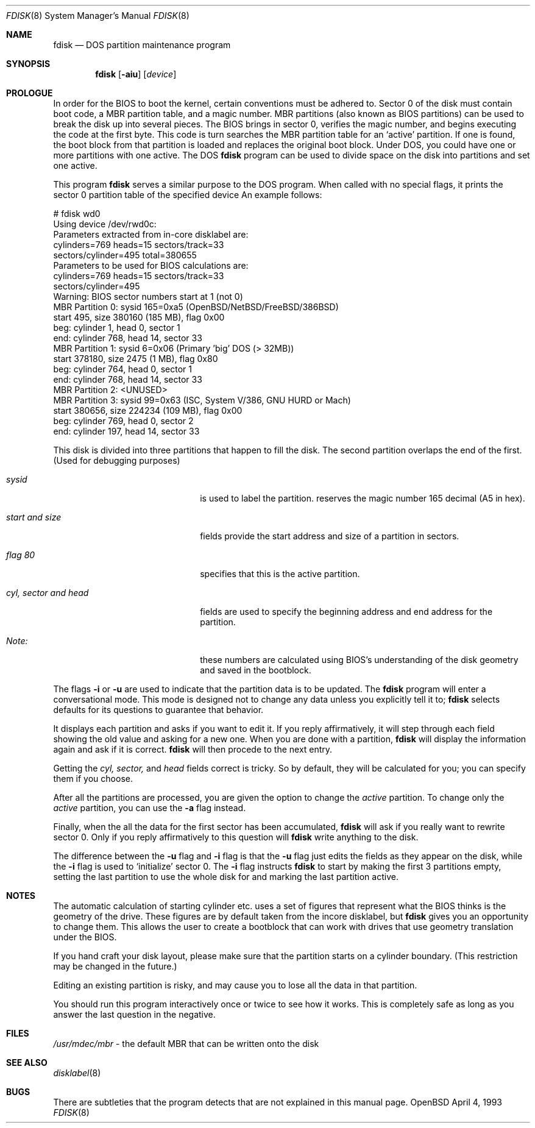 .\"	$OpenBSD: fdisk.8,v 1.4 1996/09/25 11:24:11 deraadt Exp $
.\"	$NetBSD: fdisk.8,v 1.8 1995/03/18 14:55:34 cgd Exp $
.\"
.Dd April 4, 1993
.Dt FDISK 8
.Os OpenBSD
.Sh NAME
.Nm fdisk
.Nd DOS partition maintenance program
.Sh SYNOPSIS
.Nm
.Op Fl aiu
.Op Ar device
.Sh PROLOGUE
In order for the BIOS to boot the kernel, certain conventions must be
adhered to.
Sector 0 of the disk must contain boot code, a MBR partition table,
and a magic number.
MBR partitions (also known as BIOS partitions) can be used to break the
disk up into several pieces.
The BIOS brings in sector 0, verifies the magic number, and begins
executing the code at the first byte.
This code is turn searches the MBR partition table for an `active'
partition.
If one is found, the boot block from that partition is loaded and replaces
the original boot block.
Under DOS, you could have one or more partitions with one active.
The DOS
.Nm
program can be used to divide space on the disk into partitions and set
one active.
.Pp
This program
.Nm
serves a similar purpose to the DOS program.
When called with no special flags, it prints the sector 0 partition
table of the specified device
An example follows:
.Bd -literal
    # fdisk wd0
    Using device /dev/rwd0c:
    Parameters extracted from in-core disklabel are:
        cylinders=769 heads=15 sectors/track=33
        sectors/cylinder=495 total=380655
    Parameters to be used for BIOS calculations are:
        cylinders=769 heads=15 sectors/track=33
        sectors/cylinder=495 
    Warning: BIOS sector numbers start at 1 (not 0)
    MBR Partition 0: sysid 165=0xa5 (OpenBSD/NetBSD/FreeBSD/386BSD)
        start 495, size 380160 (185 MB), flag 0x00
        beg: cylinder    1, head   0, sector  1
        end: cylinder  768, head  14, sector 33
    MBR Partition 1: sysid 6=0x06 (Primary 'big' DOS (> 32MB))
        start 378180, size 2475 (1 MB), flag 0x80
        beg: cylinder  764, head   0, sector  1
        end: cylinder  768, head  14, sector 33
    MBR Partition 2: <UNUSED>
    MBR Partition 3: sysid 99=0x63 (ISC, System V/386, GNU HURD or Mach)
        start 380656, size 224234 (109 MB), flag 0x00
        beg: cylinder  769, head   0, sector  2
        end: cylinder  197, head  14, sector 33
.Ed
.Pp
This disk is divided into three partitions that happen to fill the disk.
The second partition overlaps the end of the first.
(Used for debugging purposes)
.Bl -tag -width "cyl, sector and head"
.It Em "sysid"
is used to label the partition.
.oS
reserves the
magic number 165 decimal (A5 in hex).
.It Em "start and size"
fields provide the start address
and size of a partition in sectors.
.It Em "flag 80"
specifies that this is the active partition.
.It Em "cyl, sector and head"
fields are used to specify the beginning address
and end address for the partition.
.It Em "Note:"
these numbers are calculated using BIOS's understanding of the disk geometry
and saved in the bootblock.
.El
.Pp
The flags
.Fl i
or
.Fl u
are used to indicate that the partition data is to be updated.
The
.Nm
program will enter a conversational mode.
This mode is designed not to change any data unless you explicitly tell it to;
.Nm
selects defaults for its questions to guarantee that behavior.
.Pp
It displays each partition and asks if you want to edit it.
If you reply affirmatively,
it will step through each field showing the old value
and asking for a new one.
When you are done with a partition,
.Nm
will display the information again and ask if it is correct.
.Nm
will then procede to the next entry.
.Pp
Getting the
.Em cyl, sector,
and
.Em head
fields correct is tricky.
So by default,
they will be calculated for you;
you can specify them if you choose.
.Pp
After all the partitions are processed,
you are given the option to change the
.Em active
partition.
To change only the
.Em active
partition, you can use the
.Fl a
flag instead.
.Pp
Finally,
when the all the data for the first sector has been accumulated,
.Nm
will ask if you really want to rewrite sector 0.
Only if you reply affirmatively to this question will
.Nm
write anything to the disk.
.Pp
The difference between the
.Fl u
flag and
.Fl i
flag is that
the
.Fl u
flag just edits the fields as they appear on the disk, while the
.Fl i
flag is used to `initialize' sector 0.
The
.Fl i
flag instructs
.Nm
to start by making the first 3 partitions empty, setting the last partition
to use the whole disk for
.oS ,
and marking the last partition active.
.Sh NOTES
The automatic calculation of starting cylinder etc. uses
a set of figures that represent what the BIOS thinks is the
geometry of the drive.
These figures are by default taken from the incore disklabel, but
.Nm
gives you an opportunity to change them.
This allows the user to create a bootblock that can work with drives
that use geometry translation under the BIOS.
.Pp
If you hand craft your disk layout,
please make sure that the
.oS
partition starts on a cylinder boundary.
(This restriction may be changed in the future.)
.Pp
Editing an existing partition is risky, and may cause you to
lose all the data in that partition.
.Pp
You should run this program interactively once or twice to see how it works.
This is completely safe as long as you answer the last question in the negative.
.Sh FILES
.Pa /usr/mdec/mbr
- the default MBR that can be written onto the disk
.Sh SEE ALSO
.Xr disklabel 8
.Sh BUGS
There are subtleties that the program detects that are not explained in
this manual page.
